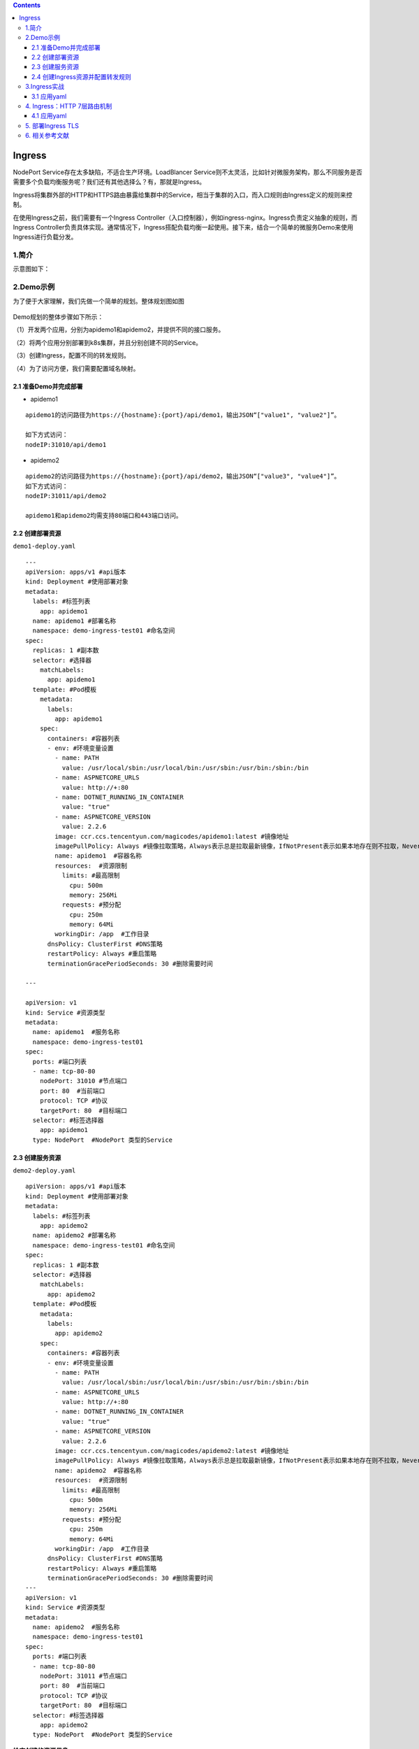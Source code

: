 .. contents::
   :depth: 3
..

Ingress
=======

NodePort Service存在太多缺陷，不适合生产环境。LoadBlancer
Service则不太灵活，比如针对微服务架构，那么不同服务是否需要多个负载均衡服务呢？我们还有其他选择么？有，那就是Ingress。

Ingress将集群外部的HTTP和HTTPS路由暴露给集群中的Service，相当于集群的入口，而入口规则由Ingress定义的规则来控制。

在使用Ingress之前，我们需要有一个Ingress
Controller（入口控制器），例如ingress-nginx。Ingress负责定义抽象的规则，而Ingress
Controller负责具体实现。通常情况下，Ingress搭配负载均衡一起使用。接下来，结合一个简单的微服务Demo来使用Ingress进行负载分发。

1.简介
------

示意图如下：

.. figure:: ../_static/k8s_ingreess0001.png
   :alt: 

2.Demo示例
----------

为了便于大家理解，我们先做一个简单的规划。整体规划图如图

.. figure:: ../_static/k8s_ingress_demo001.png
   :alt: 

Demo规划的整体步骤如下所示：

（1）开发两个应用，分别为apidemo1和apidemo2，并提供不同的接口服务。

（2）将两个应用分别部署到k8s集群，并且分别创建不同的Service。

（3）创建Ingress，配置不同的转发规则。

（4）为了访问方便，我们需要配置域名映射。

2.1 准备Demo并完成部署
~~~~~~~~~~~~~~~~~~~~~~

-  apidemo1

::

    apidemo1的访问路径为https://{hostname}:{port}/api/demo1，输出JSON“["value1", "value2"]”。

    如下方式访问：
    nodeIP:31010/api/demo1

-  apidemo2

::

    apidemo2的访问路径为https://{hostname}:{port}/api/demo2，输出JSON“["value3", "value4"]”。
    如下方式访问：
    nodeIP:31011/api/demo2

    apidemo1和apidemo2均需支持80端口和443端口访问。

2.2 创建部署资源
~~~~~~~~~~~~~~~~

``demo1-deploy.yaml``

::

    ---
    apiVersion: apps/v1 #api版本
    kind: Deployment #使用部署对象
    metadata:
      labels: #标签列表
        app: apidemo1
      name: apidemo1 #部署名称
      namespace: demo-ingress-test01 #命名空间
    spec:
      replicas: 1 #副本数
      selector: #选择器
        matchLabels:
          app: apidemo1
      template: #Pod模板
        metadata:
          labels:
            app: apidemo1
        spec:
          containers: #容器列表
          - env: #环境变量设置
            - name: PATH
              value: /usr/local/sbin:/usr/local/bin:/usr/sbin:/usr/bin:/sbin:/bin
            - name: ASPNETCORE_URLS
              value: http://+:80
            - name: DOTNET_RUNNING_IN_CONTAINER
              value: "true"
            - name: ASPNETCORE_VERSION
              value: 2.2.6
            image: ccr.ccs.tencentyun.com/magicodes/apidemo1:latest #镜像地址
            imagePullPolicy: Always #镜像拉取策略，Always表示总是拉取最新镜像，IfNotPresent表示如果本地存在则不拉取，Never则表示只使用本地镜像
            name: apidemo1  #容器名称
            resources:  #资源限制
              limits: #最高限制
                cpu: 500m
                memory: 256Mi
              requests: #预分配
                cpu: 250m
                memory: 64Mi
            workingDir: /app  #工作目录
          dnsPolicy: ClusterFirst #DNS策略
          restartPolicy: Always #重启策略
          terminationGracePeriodSeconds: 30 #删除需要时间

    ---

    apiVersion: v1
    kind: Service #资源类型
    metadata:
      name: apidemo1  #服务名称
      namespace: demo-ingress-test01
    spec:
      ports: #端口列表
      - name: tcp-80-80
        nodePort: 31010 #节点端口
        port: 80  #当前端口
        protocol: TCP #协议
        targetPort: 80  #目标端口
      selector: #标签选择器
        app: apidemo1
      type: NodePort  #NodePort 类型的Service

2.3 创建服务资源
~~~~~~~~~~~~~~~~

``demo2-deploy.yaml``

::

    apiVersion: apps/v1 #api版本
    kind: Deployment #使用部署对象
    metadata:
      labels: #标签列表
        app: apidemo2
      name: apidemo2 #部署名称
      namespace: demo-ingress-test01 #命名空间
    spec:
      replicas: 1 #副本数
      selector: #选择器
        matchLabels:
          app: apidemo2
      template: #Pod模板
        metadata:
          labels:
            app: apidemo2
        spec:
          containers: #容器列表
          - env: #环境变量设置
            - name: PATH
              value: /usr/local/sbin:/usr/local/bin:/usr/sbin:/usr/bin:/sbin:/bin
            - name: ASPNETCORE_URLS
              value: http://+:80
            - name: DOTNET_RUNNING_IN_CONTAINER
              value: "true"
            - name: ASPNETCORE_VERSION
              value: 2.2.6
            image: ccr.ccs.tencentyun.com/magicodes/apidemo2:latest #镜像地址
            imagePullPolicy: Always #镜像拉取策略，Always表示总是拉取最新镜像，IfNotPresent表示如果本地存在则不拉取，Never则表示只使用本地镜像
            name: apidemo2  #容器名称
            resources:  #资源限制
              limits: #最高限制
                cpu: 500m
                memory: 256Mi
              requests: #预分配
                cpu: 250m
                memory: 64Mi
            workingDir: /app  #工作目录
          dnsPolicy: ClusterFirst #DNS策略
          restartPolicy: Always #重启策略
          terminationGracePeriodSeconds: 30 #删除需要时间
    ---
    apiVersion: v1
    kind: Service #资源类型
    metadata:
      name: apidemo2  #服务名称
      namespace: demo-ingress-test01
    spec:
      ports: #端口列表
      - name: tcp-80-80
        nodePort: 31011 #节点端口
        port: 80  #当前端口
        protocol: TCP #协议
        targetPort: 80  #目标端口
      selector: #标签选择器
        app: apidemo2
      type: NodePort  #NodePort 类型的Service

**检查创建的资源信息**

::

    [root@ci-base ingress-demo1]# kubectl get ingress -n demo-ingress-test01
    NAME   CLASS    HOSTS                                       ADDRESS   PORTS   AGE
    demo   <none>   demo.hu-uiapi123.com,demo.hu-uiapi123.com             80      32s


    [root@ci-base ingress-demo1]# kubectl get pods,svc -n demo-ingress-test01
    NAME                            READY   STATUS    RESTARTS   AGE
    pod/apidemo1-5d5d799856-nr7mn   1/1     Running   0          30m
    pod/apidemo2-58b784fb9c-dz2lc   1/1     Running   0          27m

    NAME               TYPE       CLUSTER-IP      EXTERNAL-IP   PORT(S)        AGE
    service/apidemo1   NodePort   10.102.61.7     <none>        80:31010/TCP   30m
    service/apidemo2   NodePort   10.111.218.86   <none>        80:31011/TCP   26m

2.4 创建Ingress资源并配置转发规则
~~~~~~~~~~~~~~~~~~~~~~~~~~~~~~~~~

接下来我们需要创建Ingress并配置好转发规则达成如下目标：

::

    ● 使用同一个IP访问多个API服务，这里对应的是“apidemo1”和“apidemo2”。
    ● 通过地址http://demo.hu-uiapi123.com:31010/api/demo1访问应用“apidemo1”。
    ● 通过地址http://demo.hu-uiapi123.com:31011/api/demo2访问应用“apidemo2”。

``ingress-demo.yaml``

::

    # create ingree
    apiVersion: networking.k8s.io/v1beta1
    kind: Ingress
    metadata:
      annotations:
        kubernetes.io/ingress.class: qcloud #注释,不同的Ingress控制器支持不同的注释
        kubernetes.io/ingress.http-rules: '[{"host":"demo.hu-uiapi123.com","path":"/api/demo1","backend":{"serviceName":"apidemo1","servicePort":80}},{"host":"demo.hu-uiapi123.com","path":"/api/demo2","backend":{"serviceName":"apidemo2","servicePort":80}}]' #HTTP转发规则
        kubernetes.io/ingress.https-rules: "null"
        kubernetes.io/ingress.rule-mix: "true"
      name: demo
      namespace: demo-ingress-test01
    spec:
      rules: #规则列表
      - host: demo.hu-uiapi123.com #主机名，可选。如不填写，则使用IP地址。
        http: #HTTP规则
          paths: #路径列表
          - backend: #后端配置
              serviceName: apidemo1 #后端服务名称
              servicePort: 80 #服务端口
            path: /api/demo1 #路径，同一个域名路径需不同
      - host: demo.hu-uiapi123.com #主机名，可选。如不填写，则使用IP地址。
        http:
          paths:
          - backend:
              serviceName: apidemo2 #后端服务名称
              servicePort: 80 #服务端口
            path: /api/demo2  #路径，同一个域名路径需不同

::

    [root@ci-base ingress-demo1]# kubectl get ingress -n demo-ingress-test01
    NAME   CLASS    HOSTS                                       ADDRESS   PORTS   AGE
    demo   <none>   demo.hu-uiapi123.com,demo.hu-uiapi123.com             80      32s

.. figure:: ../_static/ingress_demo01.png
   :alt: 

.. figure:: ../_static/ingress-demo02.png
   :alt: 

3.Ingress实战
-------------

Ingress 是 Kubernetes 的一种 API 对象，将集群内部的 Service 通过
HTTP/HTTPS 方式暴露到集群外部，并通过规则定义 HTTP/HTTPS 的路由。Ingress
具备如下特性：集群外部可访问的 URL、负载均衡、SSL
Termination、按域名路由（name-based virtual hosting）。

在 master 节点上执行

::

    kubectl apply -f https://kuboard.cn/install-script/v1.17.x/nginx-ingress.yaml

配置域名解析

将域名 \*.demo.yourdomain.com 解析到 demo-worker-a-2 的 IP 地址 z.z.z.z
（也可以是 demo-worker-a-1 的地址 y.y.y.y）

验证配置

在浏览器访问 a.demo.yourdomain.com，将得到 404 NotFound 错误页面

3.1 应用yaml
~~~~~~~~~~~~

这里以flaskapp为例

3.1.1 创建namespace
^^^^^^^^^^^^^^^^^^^

``flask-namespace.yaml``

::

    apiVersion: v1
    kind: Namespace
    metadata:
      name: web-demo

3.1.2 创建deployment
^^^^^^^^^^^^^^^^^^^^

``flask-app.yaml``

::

    ---
    apiVersion: apps/v1
    kind: Deployment
    metadata:
      annotations:
        k8s.eip.work/displayName: flaskapp
        k8s.eip.work/ingress: 'false'
        k8s.eip.work/service: ClusterIP
        k8s.eip.work/workload: svc-flaskapp
      labels:
        k8s.eip.work/layer: svc
        k8s.eip.work/name: svc-flaskapp
      name: svc-flaskapp
      namespace: web-demo
    spec:
      replicas: 1
      selector:
        matchLabels:
          k8s.eip.work/layer: svc
          k8s.eip.work/name: svc-flaskapp
      template:
        metadata:
          labels:
            k8s.eip.work/layer: svc
            k8s.eip.work/name: svc-flaskapp
        spec:
          containers:
            -
              image: jcdemo/flaskapp
              imagePullPolicy: Always
              name: flaskapp
          restartPolicy: Always

    ---
    apiVersion: v1
    kind: Service
    metadata:
      annotations:
        k8s.eip.work/displayName: flaskapp
        k8s.eip.work/workload: svc-flaskapp
      labels:
        k8s.eip.work/layer: svc
        k8s.eip.work/name: svc-flaskapp
      name: svc-flaskapp
      namespace: web-demo
    spec:
      ports:
        - name: wjaz2a
          nodePort: 0
          port: 5000
          protocol: TCP
          targetPort: 5000
      selector:
        k8s.eip.work/layer: svc
        k8s.eip.work/name: svc-flaskapp
      type: ClusterIP

3.1.3 创建Ingress
^^^^^^^^^^^^^^^^^

``flask-ingress.yaml``

::

    apiVersion: networking.k8s.io/v1beta1
    kind: Ingress
    metadata:
      name: ingress-flaskapp
      namespace: web-demo
      annotations:
        kubernetes.io/ingress.class: "Deployment-nginx"
    spec:
      rules:
      - host: flaskapp.baidu.com
        http:
          paths:
          - backend:
              serviceName: svc-flaskapp
              servicePort: 5000

执行yaml

::

    kubectl apply -f flask-app.yaml
    kubectl apply -f flask-ingress.yaml

查看pod

::

    [root@ci-base flask-app]# kubectl get pod -o wide -n web-demo
    NAME                            READY   STATUS    RESTARTS   AGE   IP               NODE     NOMINATED NODE   READINESS GATES
    svc-flaskapp-5c8c9797c6-fch6w   1/1     Running   0          39m   10.244.228.107   k8s-w1   <none>           <none>

查看svc

::

    [root@ci-base flask-app]# kubectl get svc  -n web-demo
    NAME           TYPE        CLUSTER-IP    EXTERNAL-IP   PORT(S)    AGE
    svc-flaskapp   ClusterIP   10.99.43.18   <none>        5000/TCP   39m

查看ingresses

::

    [root@ci-base flask-app]# kubectl get ingresses.extensions -n web-demo
    NAME           CLASS    HOSTS                ADDRESS   PORTS   AGE
    svc-flaskapp   <none>   flaskapp.baidu.com             80      36m

3.1.4 设置域名解析
^^^^^^^^^^^^^^^^^^

如果没有dns，修改windows 10的hosts，添加一条记录

::

    192.168.1.75 flaskapp.baidu.com

注意：解析到任意node节点都可以！

访问页面

::

    http://flaskapp.baidu.com/

效果如下：

.. figure:: ../_static/k8s_flask_ingress0001.png
   :alt: 

4. Ingress：HTTP 7层路由机制
----------------------------

4.1 应用yaml
~~~~~~~~~~~~

4.1.1 nginx 的deployment
^^^^^^^^^^^^^^^^^^^^^^^^

``nginx-deployment.yaml``

::

    ---
    apiVersion: apps/v1
    kind: Deployment
    metadata:
      labels:
        k8s.kuboard.cn/layer: cloud
        k8s.kuboard.cn/name: cloud-nginx

      name: cloud-nginx
      namespace: ingress-web-test
    spec:
      progressDeadlineSeconds: 600
      replicas: 1
      revisionHistoryLimit: 10
      selector:
        matchLabels:
          k8s.kuboard.cn/layer: cloud
          k8s.kuboard.cn/name: cloud-nginx
      strategy:
        rollingUpdate:
          maxSurge: 25%
          maxUnavailable: 25%
        type: RollingUpdate
      template:
        metadata:
          labels:
            k8s.kuboard.cn/layer: cloud
            k8s.kuboard.cn/name: cloud-nginx
        spec:
          containers:
            - image: nginx
              imagePullPolicy: Always
              name: nginx
              terminationMessagePath: /dev/termination-log
              terminationMessagePolicy: File
          dnsPolicy: ClusterFirst
          restartPolicy: Always
          schedulerName: default-scheduler
          terminationGracePeriodSeconds: 30


    ---
    apiVersion: v1
    kind: Service
    metadata:
      annotations:
        k8s.kuboard.cn/workload: cloud-nginx
      labels:
        k8s.kuboard.cn/layer: cloud
        k8s.kuboard.cn/name: cloud-nginx
      name: cloud-nginx
      namespace: ingress-web-test

    spec:
      ports:
        - name: m84rkz
          port: 8088
          protocol: TCP
          targetPort: 80
      selector:
        k8s.kuboard.cn/layer: cloud
        k8s.kuboard.cn/name: cloud-nginx
      sessionAffinity: None
      type: ClusterIP

4.1.2 http的deployment
^^^^^^^^^^^^^^^^^^^^^^

``http-deployment.yaml``

::

    ---
    apiVersion: apps/v1
    kind: Deployment
    metadata:

      labels:
        k8s.kuboard.cn/layer: cloud
        k8s.kuboard.cn/name: cloud-httpd

      name: cloud-httpd
      namespace: ingress-web-test

    spec:
      progressDeadlineSeconds: 600
      replicas: 1
      revisionHistoryLimit: 10
      selector:
        matchLabels:
          k8s.kuboard.cn/layer: cloud
          k8s.kuboard.cn/name: cloud-httpd
      strategy:
        rollingUpdate:
          maxSurge: 25%
          maxUnavailable: 25%
        type: RollingUpdate
      template:
        metadata:
          labels:
            k8s.kuboard.cn/layer: cloud
            k8s.kuboard.cn/name: cloud-httpd
        spec:
          containers:
            - image: httpd
              imagePullPolicy: Always
              name: httpd
          dnsPolicy: ClusterFirst
          restartPolicy: Always
          schedulerName: default-scheduler
          terminationGracePeriodSeconds: 30


    ---
    apiVersion: v1
    kind: Service
    metadata:
      annotations:
        k8s.kuboard.cn/workload: cloud-httpd

      labels:
        k8s.kuboard.cn/layer: cloud
        k8s.kuboard.cn/name: cloud-httpd
      name: cloud-httpd
      namespace: ingress-web-test

    spec:
      ports:
        - name: h2tji5
          port: 8089
          protocol: TCP
          targetPort: 80
      selector:
        k8s.kuboard.cn/layer: cloud
        k8s.kuboard.cn/name: cloud-httpd
      sessionAffinity: None
      type: ClusterIP

4.1.3 检查pod和sevice状态
^^^^^^^^^^^^^^^^^^^^^^^^^

::

    // 应用yaml文件，生成deployment
    [root@ci-base ingress-demo2]# kubectl create -f http-deployment.yaml nginx-deployment.yaml


    [root@ci-base ingress-demo2]# kubectl get deployment -n ingress-web-test
    NAME          READY   UP-TO-DATE   AVAILABLE   AGE
    cloud-httpd   1/1     1            1           8m23s
    cloud-nginx   1/1     1            1           5m13s
    [root@ci-base ingress-demo2]# kubectl get pod,svc -n ingress-web-test
    NAME                               READY   STATUS    RESTARTS   AGE
    pod/cloud-httpd-6f74985dd7-fn2nk   1/1     Running   0          9m14s
    pod/cloud-nginx-76cdc4498c-spzsh   1/1     Running   0          5m38s

    NAME                  TYPE        CLUSTER-IP       EXTERNAL-IP   PORT(S)    AGE
    service/cloud-httpd   ClusterIP   10.107.170.205   <none>        8089/TCP   8m48s
    service/cloud-nginx   ClusterIP   10.103.8.159     <none>        8088/TCP   5m38s

4.1.4 node上访问nginx和http的server（ClusterIP）
^^^^^^^^^^^^^^^^^^^^^^^^^^^^^^^^^^^^^^^^^^^^^^^^

::

    [root@k8s-w1 ~]# curl 10.107.170.205:8089
    <html><body><h1>It works!</h1></body></html>
    [root@k8s-w1 ~]# curl 10.103.8.159:8088
    <!DOCTYPE html>
    <html>
    <head>
    <title>Welcome to nginx!</title>

4.1.5 创建ingress规则
^^^^^^^^^^^^^^^^^^^^^

``ingress.yaml``

::

    apiVersion: networking.k8s.io/v1beta1
    kind: Ingress
    metadata:
      name: ingress-httpd
      namespace: ingress-web-test

    spec:
      rules:
        - host: nginx.linux.com     #测试域名
          http:
            paths:
              - backend:
                  serviceName: cloud-nginx
                  servicePort: 8088

        - host: httpd.linux.com     #测试域名
          http:
            paths:
              - backend:
                  serviceName: cloud-httpd
                  servicePort: 8089

应用ingress规则

::

    [root@ci-base ingress-demo2]# kubectl create -f ingress-web.yaml
    [root@ci-base ingress-demo2]# kubectl get ingress -n ingress-web-test
    NAME            CLASS    HOSTS                             ADDRESS   PORTS   AGE
    ingress-httpd   <none>   nginx.linux.com,httpd.linux.com             80      2m4s

4.1.6 模拟dns解析
^^^^^^^^^^^^^^^^^

修改主机hosts文件

    192.168.1.75 为node节点的IP信息

::

    192.168.1.75 nginx.linux.com
    192.168.1.75 httpd.linux.com

查看解析结果

.. figure:: ../_static/ingress_nginxtest001.png
   :alt: 

.. figure:: ../_static/ingress_http-test001.png
   :alt: 

5. 部署Ingress TLS
------------------

创建ca-csr证书，运行命令如下：

::

    [root@ci-base ingress-demo]# mkdir TLS-ingress
    [root@ci-base ingress-demo]# cd TLS-ingress/
    [root@ci-base TLS-ingress]# mkdir https
    [root@ci-base TLS-ingress]# cd https/
    [root@ci-base https]# cfssl print-defaults csr > ca-csr.json
    [root@ci-base https]# cat ca-csr.json
    {
        "CN": "hujianli",
        "hosts": [
            "example.net",
            "www.example.net"
        ],
        "key": {
            "algo": "rsa",
            "size": 2048
        },
        "names": [
            {
                "C": "CN",
                "ST": "BeiJing",
                "L": "BeiJing"
            }
        ]
    }

创建ca-config证书，命令如下：

::

    [root@ci-base https]# cfssl print-defaults config >ca-config.json

生成证书，命令如下：

::

    [root@ci-base https]# cfssl gencert --initca ca-csr.json|cfssljson -bare ca -
    2020/12/24 22:45:53 [INFO] generating a new CA key and certificate from CSR
    2020/12/24 22:45:53 [INFO] generate received request
    2020/12/24 22:45:53 [INFO] received CSR
    2020/12/24 22:45:53 [INFO] generating key: rsa-2048
    2020/12/24 22:45:53 [INFO] encoded CSR
    2020/12/24 22:45:53 [INFO] signed certificate with serial number 482207087097997528946866015254575296048002544496

    [root@ci-base https]# ls
    ca-config.json  ca.csr  ca-csr.json  ca-key.pem  ca.pem

为网站生成证书，命令如下：

::

    [root@ci-base https]# cfssl print-defaults csr > server-csr.json

    [root@ci-base https]# cat server-csr.json
    {
        "CN": "www.hujianli.cn",
        "hosts": [
            "example.net",
            "www.example.net"
        ],
        "key": {
            "algo": "rsa",
            "size": 2048
        },
        "names": [
            {
                "C": "CN",
                "ST": "BeiJing",
                "L": "BeiJing"
            }
        ]
    }

生成server-csr证书，命令如下：

::

    [root@ci-base https]# cfssl gencert -ca=ca.pem -ca-key=ca-key.pem --config=ca-config.json --profile=www server-csr.json | cfssljson -bare server
    2020/12/24 22:49:46 [INFO] generate received request
    2020/12/24 22:49:46 [INFO] received CSR
    2020/12/24 22:49:46 [INFO] generating key: rsa-2048
    2020/12/24 22:49:46 [INFO] encoded CSR
    2020/12/24 22:49:46 [INFO] signed certificate with serial number 412965705693189328630544149894240208611584069175

    [root@ci-base https]# ls server*
    server.csr  server-csr.json  server-key.pem  server.pem

将ca证书和server证书导入集群管理中，方便日常工作使用，命令如下：

::

    [root@ci-base https]# kubectl create secret tls hujianli-https --key server-key.pem --cert server.pem
    secret/hujianli-https created

使用\ ``kube get secret`` 命令进行查看，如下：

::

    [root@ci-base https]# kubectl get secret
    NAME                  TYPE                                  DATA   AGE
    default-token-dmqdh   kubernetes.io/service-account-token   3      59d
    hujianli-https        kubernetes.io/tls                     2      72s

``web-deployment.yaml``

::

    kind: Deployment
    apiVersion: apps/v1
    metadata:
      name: svc1
      namespace: web-demo
    spec:
      replicas: 1
      selector: #选择器
        matchLabels:
          app: svc1
      template:
        metadata:
          labels:
            app: svc1
        spec:
          containers:
            - name: svc1
              image: cnych/example-web-service
              env:
                - name: APP_SVC
                  value: svc1
              ports:
                - containerPort: 8080
                  protocol: TCP

    ---
    kind: Deployment
    apiVersion: apps/v1
    metadata:
      name: svc2
      namespace: web-demo
    spec:
      replicas: 1
      selector: #选择器
        matchLabels:
          app: svc2
      template:
        metadata:
          labels:
            app: svc2
        spec:
          containers:
            - name: svc2
              image: cnych/example-web-service
              env:
                - name: APP_SVC
                  value: svc2
              ports:
                - containerPort: 8080
                  protocol: TCP

    ---
    kind: Deployment
    apiVersion: apps/v1
    metadata:
      name: svc3
      namespace: web-demo
    spec:
      replicas: 1
      selector: #选择器
        matchLabels:
          app: svc3
      template:
        metadata:
          labels:
            app: svc3
        spec:
          containers:
            - name: svc3
              image: cnych/example-web-service
              env:
                - name: APP_SVC
                  value: svc3
              ports:
                - containerPort: 8080
                  protocol: TCP


    ---
    kind: Service
    apiVersion: v1
    metadata:
      labels:
        app: svc1
      name: svc1
      namespace: web-demo
    spec:
      type: ClusterIP
      ports:
        - port: 8080
          name: http
      selector:
        app: svc1

    ---
    kind: Service
    apiVersion: v1
    metadata:
      labels:
        app: svc2
      name: svc2
      namespace: web-demo
    spec:
      type: ClusterIP
      ports:
        - port: 8080
          name: http
      selector:
        app: svc2

    ---
    kind: Service
    apiVersion: v1
    metadata:
      labels:
        app: svc3
      name: svc3
      namespace: web-demo
    spec:
      type: ClusterIP
      ports:
        - port: 8080
          name: http
      selector:
        app: svc3

``web-tls-ingress.yaml``

::

    apiVersion: extensions/v1beta1
    kind: Ingress
    metadata:
      name: tls-ingress
      namespace: web-demo

    spec:
      tls:
      - hosts:
        - www.hujianli.cn
        secretName: web-https


      rules:
      - host: www.hujianli.cn
        http:
          paths:
          - path: /s1
            backend:
              serviceName: svc1
              servicePort: 8080
          - path: /s2
            backend:
              serviceName: svc2
              servicePort: 8080
          - path: /
            backend:
              serviceName: svc3
              servicePort: 8080

创建https pod，命令如下：

::

    [root@ci-base TLS-ingress]# kubectl create -f web-deploy.yaml
    deployment.apps/svc1 created
    deployment.apps/svc2 created
    deployment.apps/svc3 created
    service/svc1 created
    service/svc2 created
    service/svc3 created




    [root@ci-base TLS-ingress]# kubectl get pod -n web-demo
    NAME                            READY   STATUS    RESTARTS   AGE
    svc-flaskapp-5c8c9797c6-6n62n   1/1     Running   0          56m
    svc1-5ff98455f6-9n89t           1/1     Running   0          43s
    svc2-678c5fb65-s829b            1/1     Running   0          43s
    svc3-55569d594-qw2r8            1/1     Running   0          43s

    [root@ci-base TLS-ingress]# kubectl get svc -n web-demo
    NAME   TYPE        CLUSTER-IP       EXTERNAL-IP   PORT(S)    AGE
    svc1   ClusterIP   10.106.12.22     <none>        8080/TCP   14s
    svc2   ClusterIP   10.97.145.250    <none>        8080/TCP   14s
    svc3   ClusterIP   10.108.173.197   <none>        8080/TCP   14s

创建好后，查看Ingress如下

::

    [root@ci-base TLS-ingress]# kubectl create -f web-ingress.yaml
    ingress.networking.k8s.io/example-tls-ingress created

    [root@ci-base TLS-ingress]# kubectl get ingress -n web-demo
    NAME                  CLASS    HOSTS             ADDRESS   PORTS     AGE
    example-tls-ingress   <none>   www.hujianli.cn             80, 443   15s

在本地的host文件中设置IP地址和需要访问的域名，如下：

``192.168.1.75``\ 为node节点的IP地址

::

    192.168.1.75 www.hujianli.cn

打开浏览器访问\ ``www.hujianli.cn``,会访问Ingress Nginx页面，如下：

.. figure:: ../_static/k8s_ingress-tls001.png
   :alt: 

.. figure:: ../_static/k8s-ingress-tls001.png
   :alt: 

参考文献：

https://www.cnblogs.com/fuyuteng/p/11041214.html

小提示：

    附上一个创建ca证书的脚本

``certs.sh``

::

    cat > ca-config.json <<EOF
    {
      "signing": {
        "default": {
          "expiry": "87600h"
        },
        "profiles": {
          "kubernetes": {
             "expiry": "87600h",
             "usages": [
                "signing",
                "key encipherment",
                "server auth",
                "client auth"
            ]
          }
        }
      }
    }
    EOF

    cat > ca-csr.json <<EOF
    {
        "CN": "kubernetes",
        "key": {
            "algo": "rsa",
            "size": 2048
        },
        "names": [
            {
                "C": "CN",
                "L": "Beijing",
                "ST": "Beijing"
            }
        ]
    }
    EOF

    cfssl gencert -initca ca-csr.json | cfssljson -bare ca -

    cat > sslexample.foo.com-csr.json <<EOF
    {
      "CN": "sslexample.foo.com",
      "hosts": [],
      "key": {
        "algo": "rsa",
        "size": 2048
      },
      "names": [
        {
          "C": "CN",
          "L": "BeiJing",
          "ST": "BeiJing"
        }
      ]
    }
    EOF

    cfssl gencert -ca=ca.pem -ca-key=ca-key.pem -config=ca-config.json -profile=kubernetes sslexample.foo.com-csr.json | cfssljson -bare sslexample.foo.com 

    #kubectl create secret tls blog-ctnrs-com --cert=blog.ctnrs.com.pem --key=blog.ctnrs.com-key.pem

6. 相关参考文献
---------------

https://www.cloudcared.cn/3113.html
